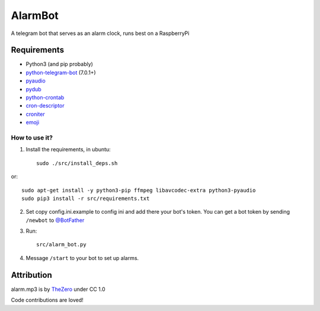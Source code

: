 AlarmBot
========

A telegram bot that serves as an alarm clock, runs best on a RaspberryPi


Requirements
~~~~~~~~~~~~
* Python3 (and pip probably)
* `python-telegram-bot <https://github.com/python-telegram-bot/python-telegram-bot>`_ (7.0.1+)
* `pyaudio <https://people.csail.mit.edu/hubert/pyaudio>`_
* `pydub <https://github.com/jiaaro/pydub>`_
* `python-crontab <https://github.com/doctormo/python-crontab>`_
* `cron-descriptor <https://github.com/Salamek/cron-descriptor>`_
* `croniter <https://github.com/kiorky/croniter>`_
* `emoji <https://github.com/carpedm20/emoji>`_

How to use it?
--------------

1. Install the requirements, in ubuntu::

    sudo ./src/install_deps.sh
    
or::

    sudo apt-get install -y python3-pip ffmpeg libavcodec-extra python3-pyaudio
    sudo pip3 install -r src/requirements.txt

2. Set copy config.ini.example to config ini and add there your bot's token. You can get a bot token by sending ``/newbot`` to `@BotFather <https://telegram.me/BotFather>`_

3. Run::

    src/alarm_bot.py
    
4. Message ``/start`` to your bot to set up alarms.


Attribution
~~~~~~~~~~~

alarm.mp3 is by `TheZero <https://freesound.org/people/TheZero/sounds/273540/>`_ under CC 1.0


Code contributions are loved!
